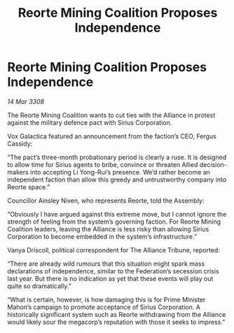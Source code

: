 :PROPERTIES:
:ID:       8da0066e-2581-4eed-a030-80be827210f4
:END:
#+title: Reorte Mining Coalition Proposes Independence
#+filetags: :3308:Federation:Alliance:galnet:

* Reorte Mining Coalition Proposes Independence

/14 Mar 3308/

The Reorte Mining Coalition wants to cut ties with the Alliance in protest against the military defence pact with Sirius Corporation. 

Vox Galactica featured an announcement from the faction’s CEO, Fergus Cassidy: 

“The pact’s three-month probationary period is clearly a ruse. It is designed to allow time for Sirius agents to bribe, convince or threaten Allied decision-makers into accepting Li Yong-Rui’s presence. We’d rather become an independent faction than allow this greedy and untrustworthy company into Reorte space.” 

Councillor Ainsley Niven, who represents Reorte, told the Assembly: 

“Obviously I have argued against this extreme move, but I cannot ignore the strength of feeling from the system’s governing faction. For Reorte Mining Coalition leaders, leaving the Alliance is less risky than allowing Sirius Corporation to become embedded in the system’s infrastructure.” 

Vanya Driscoll, political correspondent for The Alliance Tribune, reported: 

“There are already wild rumours that this situation might spark mass declarations of independence, similar to the Federation’s secession crisis last year. But there is no indication as yet that these events will play out quite so dramatically.” 

“What is certain, however, is how damaging this is for Prime Minister Mahon’s campaign to promote acceptance of Sirius Corporation. A historically significant system such as Reorte withdrawing from the Alliance would likely sour the megacorp’s reputation with those it seeks to impress.”
